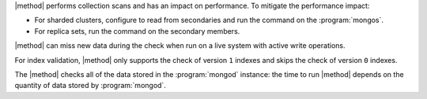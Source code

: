 |method| performs collection scans and has an impact on performance. To
mitigate the performance impact:

- For sharded clusters, configure to read from secondaries and run the
  command on the :program:`mongos`.

- For replica sets, run the command on the secondary members.

|method| can miss new data during the check when run on a live system with
active write operations.

For index validation, |method| only supports the check of version ``1``
indexes and skips the check of version ``0`` indexes.

The |method| checks all of the data stored in the :program:`mongod`
instance: the time to run |method| depends on the quantity of data
stored by :program:`mongod`.
